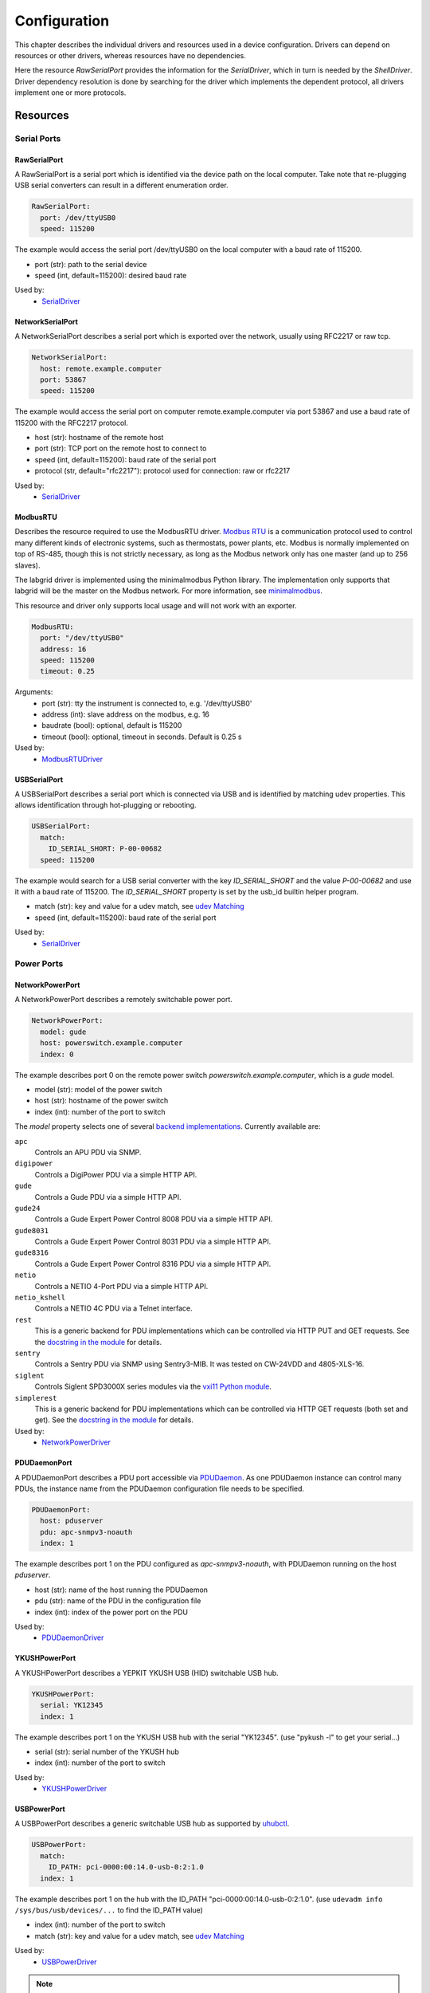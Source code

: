 Configuration
=============
This chapter describes the individual drivers and resources used in a device
configuration.
Drivers can depend on resources or other drivers, whereas resources
have no dependencies.

.. image:: res/config_graph.svg
   :width: 50%

Here the resource `RawSerialPort` provides the information for the
`SerialDriver`, which in turn is needed by the `ShellDriver`.
Driver dependency resolution is done by searching for the driver which
implements the dependent protocol, all drivers implement one or more protocols.

Resources
---------

Serial Ports
~~~~~~~~~~~~

RawSerialPort
+++++++++++++
A RawSerialPort is a serial port which is identified via the device path on the
local computer.
Take note that re-plugging USB serial converters can result in a different
enumeration order.

.. code-block:: yaml

   RawSerialPort:
     port: /dev/ttyUSB0
     speed: 115200

The example would access the serial port /dev/ttyUSB0 on the local computer with
a baud rate of 115200.

- port (str): path to the serial device
- speed (int, default=115200): desired baud rate

Used by:
  - `SerialDriver`_

NetworkSerialPort
+++++++++++++++++
A NetworkSerialPort describes a serial port which is exported over the network,
usually using RFC2217 or raw tcp.

.. code-block:: yaml

   NetworkSerialPort:
     host: remote.example.computer
     port: 53867
     speed: 115200

The example would access the serial port on computer remote.example.computer via
port 53867 and use a baud rate of 115200 with the RFC2217 protocol.

- host (str): hostname of the remote host
- port (str): TCP port on the remote host to connect to
- speed (int, default=115200): baud rate of the serial port
- protocol (str, default="rfc2217"): protocol used for connection: raw or rfc2217

Used by:
  - `SerialDriver`_

ModbusRTU
+++++++++
Describes the resource required to use the ModbusRTU driver.
`Modbus RTU <https://en.wikipedia.org/wiki/Modbus>`_ is a communication
protocol used to control many different kinds of electronic systems, such as
thermostats, power plants, etc.
Modbus is normally implemented on top of RS-485, though this is not strictly
necessary, as long as the Modbus network only has one master (and up to 256
slaves).

The labgrid driver is implemented using the minimalmodbus Python library.
The implementation only supports that labgrid will be the master on the Modbus
network.
For more information, see `minimalmodbus
<https://minimalmodbus.readthedocs.io/en/stable/>`_.

This resource and driver only supports local usage and will not work with an
exporter.

.. code-block:: yaml

    ModbusRTU:
      port: "/dev/ttyUSB0"
      address: 16
      speed: 115200
      timeout: 0.25

Arguments:
  - port (str): tty the instrument is connected to, e.g. '/dev/ttyUSB0'
  - address (int): slave address on the modbus, e.g. 16
  - baudrate (bool): optional, default is 115200
  - timeout (bool): optional, timeout in seconds. Default is 0.25 s

Used by:
  - `ModbusRTUDriver`_

USBSerialPort
+++++++++++++
A USBSerialPort describes a serial port which is connected via USB and is
identified by matching udev properties.
This allows identification through hot-plugging or rebooting.

.. code-block:: yaml

   USBSerialPort:
     match:
       ID_SERIAL_SHORT: P-00-00682
     speed: 115200

The example would search for a USB serial converter with the key
`ID_SERIAL_SHORT` and the value `P-00-00682` and use it with a baud rate
of 115200.
The `ID_SERIAL_SHORT` property is set by the usb_id builtin helper program.

- match (str): key and value for a udev match, see `udev Matching`_
- speed (int, default=115200): baud rate of the serial port

Used by:
  - `SerialDriver`_

Power Ports
~~~~~~~~~~~

NetworkPowerPort
++++++++++++++++
A NetworkPowerPort describes a remotely switchable power port.

.. code-block:: yaml

   NetworkPowerPort:
     model: gude
     host: powerswitch.example.computer
     index: 0

The example describes port 0 on the remote power switch
`powerswitch.example.computer`, which is a `gude` model.

- model (str): model of the power switch
- host (str): hostname of the power switch
- index (int): number of the port to switch

The `model` property selects one of several `backend implementations
<https://github.com/labgrid-project/labgrid/tree/master/labgrid/driver/power>`_.
Currently available are:

``apc``
  Controls an APU PDU via SNMP.

``digipower``
  Controls a DigiPower PDU via a simple HTTP API.

``gude``
  Controls a Gude PDU via a simple HTTP API.

``gude24``
  Controls a Gude Expert Power Control 8008 PDU via a simple HTTP API.

``gude8031``
  Controls a Gude Expert Power Control 8031 PDU via a simple HTTP API.

``gude8316``
  Controls a Gude Expert Power Control 8316 PDU via a simple HTTP API.

``netio``
  Controls a NETIO 4-Port PDU via a simple HTTP API.

``netio_kshell``
  Controls a NETIO 4C PDU via a Telnet interface.

``rest``
  This is a generic backend for PDU implementations which can be controlled via
  HTTP PUT and GET requests.
  See the `docstring in the module
  <https://github.com/labgrid-project/labgrid/blob/master/labgrid/driver/power/rest.py>`__
  for details.

``sentry``
  Controls a Sentry PDU via SNMP using Sentry3-MIB.
  It was tested on CW-24VDD and 4805-XLS-16.

``siglent``
  Controls Siglent SPD3000X series modules via the `vxi11 Python module
  <https://pypi.org/project/python-vxi11/>`_.

``simplerest``
  This is a generic backend for PDU implementations which can be controlled via
  HTTP GET requests (both set and get).
  See the `docstring in the module
  <https://github.com/labgrid-project/labgrid/blob/master/labgrid/driver/power/simplerest.py>`__
  for details.

Used by:
  - `NetworkPowerDriver`_

PDUDaemonPort
+++++++++++++
A PDUDaemonPort describes a PDU port accessible via `PDUDaemon
<https://github.com/pdudaemon/pdudaemon>`_.
As one PDUDaemon instance can control many PDUs, the instance name from the
PDUDaemon configuration file needs to be specified.

.. code-block:: yaml

   PDUDaemonPort:
     host: pduserver
     pdu: apc-snmpv3-noauth
     index: 1

The example describes port 1 on the PDU configured as `apc-snmpv3-noauth`, with
PDUDaemon running on the host `pduserver`.

- host (str): name of the host running the PDUDaemon
- pdu (str): name of the PDU in the configuration file
- index (int): index of the power port on the PDU

Used by:
  - `PDUDaemonDriver`_

YKUSHPowerPort
++++++++++++++
A YKUSHPowerPort describes a YEPKIT YKUSH USB (HID) switchable USB hub.

.. code-block:: yaml

   YKUSHPowerPort:
     serial: YK12345
     index: 1

The example describes port 1 on the YKUSH USB hub with the
serial "YK12345".
(use "pykush -l" to get your serial...)

- serial (str): serial number of the YKUSH hub
- index (int): number of the port to switch

Used by:
  - `YKUSHPowerDriver`_

USBPowerPort
++++++++++++
A USBPowerPort describes a generic switchable USB hub as supported by
`uhubctl <https://github.com/mvp/uhubctl>`_.

.. code-block:: yaml

   USBPowerPort:
     match:
       ID_PATH: pci-0000:00:14.0-usb-0:2:1.0
     index: 1

The example describes port 1 on the hub with the ID_PATH
"pci-0000:00:14.0-usb-0:2:1.0".
(use ``udevadm info /sys/bus/usb/devices/...`` to find the ID_PATH value)

- index (int): number of the port to switch
- match (str): key and value for a udev match, see `udev Matching`_

Used by:
  - `USBPowerDriver`_

.. note::
   Labgrid requires that the interface is contained in the ID_PATH.
   This usually means that the ID_PATH should end with ``:1.0``.
   Only this first interface is registered with the ``hub`` driver labgrid is
   looking for, paths without the interface will fail to match since they use
   the ``usb`` driver.

SiSPMPowerPort
++++++++++++++
A SiSPMPowerPort describes a GEMBIRD SiS-PM as supported by
`sispmctl <https://sourceforge.net/projects/sispmctl/>`_.

.. code-block:: yaml

   SiSPMPowerPort:
     match:
       ID_PATH: platform-1c1a400.usb-usb-0:2
     index: 1

The example describes port 1 on the hub with the ID_PATH
"platform-1c1a400.usb-usb-0:2".

- index (int): number of the port to switch
- match (str): key and value for a udev match, see `udev Matching`_

Used by:
  - `SiSPMPowerDriver`_

TasmotaPowerPort
++++++++++++++++
A :any:`TasmotaPowerPort` resource describes a switchable Tasmota power outlet
accessed over MQTT.

.. code-block:: yaml

   TasmotaPowerPort:
     host: this.is.an.example.host.com
     status_topic: stat/tasmota_575A2B/POWER
     power_topic: cmnd/tasmota_575A2B/POWER
     avail_topic: tele/tasmota_575A2B/LWT

The example uses a mosquitto server at "this.is.an.example.host.com" and has the
topics setup for a tasmota power port that has the ID 575A2B.

- host (str): hostname of the MQTT server
- status_topic (str): topic that signals the current status as "ON" or "OFF"
- power_topic (str): topic that allows switching the status between "ON" and
  "OFF"
- avail_topic (str): topic that signals the availability of the Tasmota power
  outlet

Used by:
  - `TasmotaPowerDriver`_

Digital Outputs
~~~~~~~~~~~~~~~

ModbusTCPCoil
+++++++++++++
A ModbusTCPCoil describes a coil accessible via ModbusTCP.

.. code-block:: yaml

   ModbusTCPCoil:
     host: "192.168.23.42"
     coil: 1

The example describes the coil with the address 1 on the ModbusTCP device
`192.168.23.42`.

- host (str): hostname of the Modbus TCP server e.g. "192.168.23.42:502"
- coil (int): index of the coil e.g. 3
- invert (bool, default=False): whether the logic level is inverted (active-low)

Used by:
  - `ModbusCoilDriver`_

DeditecRelais8
++++++++++++++
A DeditecRelais8 describes a Deditec USB GPO module with 8 relays.

.. code-block:: yaml

   DeditecRelais8:
     index: 1
     invert: false

- index (int): number of the relay to use
- invert (bool, default=False): whether the logic level is inverted (active-low)
- match (str): key and value for a udev match, see `udev Matching`_

Used by:
  - `DeditecRelaisDriver`_

OneWirePIO
++++++++++
A OneWirePIO describes a onewire programmable I/O pin.

.. code-block:: yaml

   OneWirePIO:
     host: example.computer
     path: /29.7D6913000000/PIO.0
     invert: false

The example describes a `PIO.0` at device address `29.7D6913000000` via the onewire
server on `example.computer`.

- host (str): hostname of the remote system running the onewire server
- path (str): path on the server to the programmable I/O pin
- invert (bool, default=False): whether the logic level is inverted (active-low)

Used by:
  - `OneWirePIODriver`_

LXAIOBusPIO
+++++++++++
An :any:`LXAIOBusPIO` resource describes a single PIO pin on an LXAIOBusNode.

.. code-block:: yaml

   LXAIOBusPIO:
     host: localhost:8080
     node: IOMux-00000003
     pin: OUT0
     invert: False

The example uses an lxa-iobus-server running on localhost:8080, with node
IOMux-00000003 and pin OUT0.

- host (str): hostname with port of the lxa-io-bus server
- node (str): name of the node to use
- pin (str): name of the pin to use
- invert (bool, default=False): whether to invert the pin

Used by:
  - `LXAIOBusPIODriver`_

NetworkLXAIOBusPIO
++++++++++++++++++
A NetworkLXAIOBusPIO describes an `LXAIOBusPIO`_ exported over the network.

HIDRelay
++++++++
An :any:`HIDRelay` resource describes a single output of a HID protocol based
USB relays.
It currently supports the widely used "dcttech USBRelay".

.. code-block:: yaml

   HIDRelay:
     index: 2
     invert: False

- index (int, default=1): number of the relay to use
- invert (bool, default=False): whether to invert the relay
- match (str): key and value for a udev match, see `udev Matching`_

Used by:
  - `HIDRelayDriver`_

NetworkHIDRelay
+++++++++++++++
A NetworkHIDRelay describes an `HIDRelay`_ exported over the network.

NetworkService
~~~~~~~~~~~~~~
A NetworkService describes a remote SSH connection.

.. code-block:: yaml

   NetworkService:
     address: example.computer
     username: root

The example describes a remote SSH connection to the computer `example.computer`
with the username `root`.
Set the optional password password property to make SSH login with a password
instead of the key file.

When used with ``labgrid-exporter``, the address can contain a device scope
suffix (such as ``%eth1``), which is especially useful with overlapping address
ranges or link-local IPv6 addresses.
In that case, the SSH connection will be proxied via the exporter, using
``socat`` and the ``labgrid-bound-connect`` sudo helper.
These and the sudo configuration needs to be prepared by the administrator.

- address (str): hostname of the remote system
- username (str): username used by SSH
- password (str, default=""): password used by SSH
- port (int, default=22): port used by SSH

Used by:
  - `SSHDriver`_

USBMassStorage
~~~~~~~~~~~~~~
A USBMassStorage resource describes a USB memory stick or similar device.

.. code-block:: yaml

   USBMassStorage:
     match:
       ID_PATH: pci-0000:06:00.0-usb-0:1.3.2:1.0-scsi-0:0:0:3

- match (str): key and value for a udev match, see `udev Matching`_

Used by:
  - `USBStorageDriver`_

NetworkUSBMassStorage
~~~~~~~~~~~~~~~~~~~~~
A NetworkUSBMassStorage resource describes a USB memory stick or similar
device available on a remote computer.

Used by:
  - `USBStorageDriver`_

The NetworkUSBMassStorage can be used in test cases by calling the
`write_image()`, and `get_size()` functions.

SigrokDevice
~~~~~~~~~~~~
A SigrokDevice resource describes a sigrok device. To select a specific device
from all connected supported devices use the `SigrokUSBDevice`_.

.. code-block:: yaml

   SigrokDevice:
     driver: fx2lafw
     channels: "D0=CLK,D1=DATA"

- driver (str): name of the sigrok driver to use
- channels (str): optional, channel mapping as described in the sigrok-cli man page

Used by:
  - `SigrokDriver`_

IMXUSBLoader
~~~~~~~~~~~~
An IMXUSBLoader resource describes a USB device in the imx loader state.

.. code-block:: yaml

   IMXUSBLoader:
     match:
       ID_PATH: pci-0000:06:00.0-usb-0:1.3.2:1.0

- match (str): key and value for a udev match, see `udev Matching`_

Used by:
  - `IMXUSBDriver`_
  - `UUUDriver`_

MXSUSBLoader
~~~~~~~~~~~~
An MXSUSBLoader resource describes a USB device in the mxs loader state.

.. code-block:: yaml

   MXSUSBLoader:
     match:
       ID_PATH: pci-0000:06:00.0-usb-0:1.3.2:1.0

- match (str): key and value for a udev match, see `udev Matching`_

Used by:
  - `MXSUSBDriver`_
  - `UUUDriver`_

RKUSBLoader
~~~~~~~~~~~~
An RKUSBLoader resource describes a USB device in the rockchip loader state.

.. code-block:: yaml

   RKUSBLoader:
     match:
       sys_name: '1-3'

- match (str): key and value for a udev match, see `udev Matching`_

Used by:
  - `RKUSBDriver`_

NetworkMXSUSBLoader
~~~~~~~~~~~~~~~~~~~
A NetworkMXSUSBLoader describes an `MXSUSBLoader`_ available on a remote computer.

NetworkIMXUSBLoader
~~~~~~~~~~~~~~~~~~~
A NetworkIMXUSBLoader describes an `IMXUSBLoader`_ available on a remote computer.

NetworkRKUSBLoader
~~~~~~~~~~~~~~~~~~~
A NetworkRKUSBLoader describes an `RKUSBLoader`_ available on a remote computer.

AndroidFastboot
~~~~~~~~~~~~~~~
An AndroidFastboot resource describes a USB device in the fastboot state.

.. code-block:: yaml

   AndroidFastboot:
     match:
       ID_PATH: pci-0000:06:00.0-usb-0:1.3.2:1.0

- match (str): key and value for a udev match, see `udev Matching`_

Used by:
  - `AndroidFastbootDriver`_

USBNetworkInterface
~~~~~~~~~~~~~~~~~~~~
A USBNetworkInterface resource describes a USB network adapter (such as
Ethernet or WiFi)

.. code-block:: yaml

   USBNetworkInterface:
     match:
       ID_PATH: pci-0000:06:00.0-usb-0:1.3.2:1.0

- match (str): key and value for a udev match, see `udev Matching`_

RemoteNetworkInterface
~~~~~~~~~~~~~~~~~~~~~~
A :any:`RemoteNetworkInterface` resource describes a :any:`USBNetworkInterface`
resource available on a remote computer.

AlteraUSBBlaster
~~~~~~~~~~~~~~~~
An AlteraUSBBlaster resource describes an Altera USB blaster.

.. code-block:: yaml

   AlteraUSBBlaster:
     match:
       ID_PATH: pci-0000:06:00.0-usb-0:1.3.2:1.0

- match (dict): key and value for a udev match, see `udev Matching`_

Used by:
  - `OpenOCDDriver`_
  - `QuartusHPSDriver`_

USBDebugger
~~~~~~~~~~~
An USBDebugger resource describes a JTAG USB adapter (for example an FTDI
FT2232H).

.. code-block:: yaml

   USBDebugger:
     match:
       ID_PATH: pci-0000:00:10.0-usb-0:1.4

- match (dict): key and value for a udev match, see `udev Matching`_

Used by:
  - `OpenOCDDriver`_

SNMPEthernetPort
~~~~~~~~~~~~~~~~
A SNMPEthernetPort resource describes a port on an Ethernet switch, which is
accessible via SNMP.

.. code-block:: yaml

   SNMPEthernetPort:
     switch: "switch-012"
     interface: "17"

- switch (str): host name of the Ethernet switch
- interface (str): interface name

SigrokUSBDevice
~~~~~~~~~~~~~~~
A SigrokUSBDevice resource describes a sigrok USB device.

.. code-block:: yaml

   SigrokUSBDevice:
     driver: fx2lafw
     channels: "D0=CLK,D1=DATA"
     match:
       ID_PATH: pci-0000:06:00.0-usb-0:1.3.2:1.0

- driver (str): name of the sigrok driver to use
- channels (str): optional, channel mapping as described in the sigrok-cli man page
- match (str): key and value for a udev match, see `udev Matching`_

Used by:
  - `SigrokDriver`_

NetworkSigrokUSBDevice
~~~~~~~~~~~~~~~~~~~~~~
A NetworkSigrokUSBDevice resource describes a sigrok USB device connected to a
host which is exported over the network. The SigrokDriver will access it via SSH.

SigrokUSBSerialDevice
~~~~~~~~~~~~~~~~~~~~~
A SigrokUSBSerialDevice resource describes a sigrok device which communicates
of a USB serial port instead of being a USB device itself (see
`SigrokUSBDevice` for that case).

.. code-block:: yaml

   SigrokUSBSerialDevice:
     driver: manson-hcs-3xxx
     match:
       '@ID_SERIAL_SHORT': P-00-02389

- driver (str): name of the sigrok driver to use
- channels (str): optional, channel mapping as described in the sigrok-cli man page

Used by:
  - `SigrokPowerDriver`_

USBSDMuxDevice
~~~~~~~~~~~~~~
A :any:`USBSDMuxDevice` resource describes a Pengutronix
`USB-SD-Mux <https://www.pengutronix.de/de/2017-10-23-usb-sd-mux-automated-sd-card-juggler.html>`_
device.

.. code-block:: yaml

   USBSDMuxDevice:
     match:
       '@ID_PATH': pci-0000:00:14.0-usb-0:1.2

- match (str): key and value for a udev match, see `udev Matching`_

Used by:
  - `USBSDMUXDriver`_

NetworkUSBSDMuxDevice
~~~~~~~~~~~~~~~~~~~~~

A :any:`NetworkUSBSDMuxDevice` resource describes a `USBSDMuxDevice`_ available
on a remote computer.

LXAUSBMux
~~~~~~~~~
A :any:`LXAUSBMux` resource describes a Linux Automation GmbH USB-Mux device.

.. code-block:: yaml

   LXAUSBMux:
     match:
       '@ID_PATH': pci-0000:00:14.0-usb-0:1.2

- match (str): key and value for a udev match, see `udev Matching`_

Used by:
  - `LXAUSBMuxDriver`_

NetworkLXAUSBMux
~~~~~~~~~~~~~~~~

A :any:`NetworkLXAUSBMux` resource describes a `LXAUSBMux`_ available on a
remote computer.

USBSDWireDevice
~~~~~~~~~~~~~~~
A :any:`USBSDWireDevice` resource describes a Tizen
`SD Wire device <https://wiki.tizen.org/SDWire>`_
device.

.. code-block:: yaml

   USBSDWireDevice:
     match:
       '@ID_PATH': pci-0000:00:14.0-usb-0:1.2

- match (str): key and value for a udev match, see `udev Matching`_

Used by:
  - `USBSDWireDriver`_

NetworkUSBSDWireDevice
~~~~~~~~~~~~~~~~~~~~~~

A :any:`NetworkUSBSDWireDevice` resource describes a `USBSDWireDevice`_ available
on a remote computer.

USBVideo
~~~~~~~~

A :any:`USBVideo` resource describes a USB video camera which is supported by a
Video4Linux2 kernel driver.

.. code-block:: yaml

   USBVideo:
     match:
       '@ID_PATH': pci-0000:00:14.0-usb-0:1.2

- match (str): key and value for a udev match, see `udev Matching`_

Used by:
  - `USBVideoDriver`_

SysfsGPIO
~~~~~~~~~

A :any:`SysfsGPIO` resource describes a GPIO line.

.. code-block:: yaml

   SysfsGPIO:
     index: 12

Used by:
  - `GpioDigitalOutputDriver`_

NetworkUSBVideo
~~~~~~~~~~~~~~~

A :any:`NetworkUSBVideo` resource describes a :any:`USBVideo` resource available
on a remote computer.

USBAudioInput
~~~~~~~~~~~~~

A :any:`USBAudioInput` resource describes a USB audio input which is supported
by an ALSA kernel driver.

.. code-block:: yaml

   USBAudioInput:
     match:
       '@sys_name': '1-4'

- index (int, default=0): ALSA PCM device number (as in `hw:CARD=<card>,DEV=<index>`)
- match (str): key and value for a udev match, see `udev Matching`_

Used by:
  - `USBAudioInputDriver`_

NetworkUSBAudioInput
~~~~~~~~~~~~~~~~~~~~

A :any:`NetworkUSBAudioInput` resource describes a :any:`USBAudioInput` resource
available on a remote computer.

USBTMC
~~~~~~

A :any:`USBTMC` resource describes an oscilloscope connected via the USB TMC
protocol.
The low-level communication is handled by the ``usbtmc`` kernel driver.


.. code-block:: yaml

   USBTMC:
     match:
       '@ID_PATH': pci-0000:00:14.0-usb-0:1.2

- match (str): key and value for a udev match, see `udev Matching`_

A udev rules file may be needed to allow access for non-root users:

.. code-block:: none

   DRIVERS=="usbtmc", MODE="0660", GROUP="plugdev"

Used by:
  - `USBTMCDriver`_

NetworkUSBTMC
~~~~~~~~~~~~~

A :any:`NetworkUSBTMC` resource describes a :any:`USBTMC` resource available
on a remote computer.

Flashrom
~~~~~~~~
A Flashrom resource is used to configure the parameters to a local installed flashrom instance.
It is assumed that flashrom is installed on the host and the executable is configured in:

.. code-block:: yaml

  tools:
    flashrom: '/usr/sbin/flashrom'

- programmer (str): programmer device as described in `-p, --programmer` in `man 8 flashrom`

The resource must configure which programmer to use and the parameters to the programmer.
The programmer parameter is passed directly to the flashrom bin hence man(8) flashrom
can be used for reference.
Below an example where the local spidev is used.

.. code-block:: yaml

  Flashrom:
    programmer: 'linux_spi:dev=/dev/spidev0.1,spispeed=30000'

Used by:
  - `FlashromDriver`_

NetworkFlashRom
~~~~~~~~~~~~~~~
A NetworkFlashrom describes a `Flashrom`_ available on a remote computer.

USBFlashableDevice
~~~~~~~~~~~~~~~~~~
Represents an "opaque" USB device used by custom flashing programs. There is
usually not anything useful that can be done with the interface other than
running a flashing program with `FlashScriptDriver`_.

.. note::
   This resource is only intended to be used as a last resort when it is
   impossible or impractical to use a different resource

.. code-block:: yaml

   USBFlashableDevice:
     match:
       SUBSYSTEM: usb
       ID_SERIAL: '1234'

- match (str): key and value pairs for a udev match, see `udev Matching`_

Used by:
  - `FlashScriptDriver`_

NetworkUSBFlashableDevice
~~~~~~~~~~~~~~~~~~~~~~~~~
A :any:`NetworkUSBFlashableDevice` resource describes a :any:`USBFlashableDevice`
resource available on a remote computer

Used by:
  - `FlashScriptDriver`_

XenaManager
~~~~~~~~~~~
A XenaManager resource describes a Xena Manager instance which is the instance the
`XenaDriver`_ must connect to in order to configure a Xena chassis.

.. code-block:: yaml

   XenaManager:
     hostname: "example.computer"

- hostname (str): hostname or IP of the management address of the Xena tester

Used by:
  - `XenaDriver`_

PyVISADevice
~~~~~~~~~~~~
A PyVISADevice resource describes a test stimuli device controlled by PyVISA.
Such device could be a signal generator.

.. code-block:: yaml

   PyVISADevice:
     type: "TCPIP"
     url: "192.168.110.11"

- type (str): device resource type following the pyVISA resource syntax, e.g. ASRL, TCPIP...
- url (str): device identifier on selected resource, e.g. <ip> for TCPIP resource

Used by:
  - `PyVISADriver`_

HTTPVideoStream
~~~~~~~~~~~~~~~

A :any:`HTTPVideoStream` resource describes a IP video stream over HTTP or HTTPS.

.. code-block:: yaml

   HTTPVideoStream:
     url: http://192.168.110.11/0.ts

- url (str): URI of the IP video stream

Used by:
  - `HTTPVideoDriver`_

Providers
~~~~~~~~~
Providers describe directories that are accessible by the target over a
specific protocol.
This is useful for software installation in the bootloader (via TFTP) or
downloading update artifacts under Linux (via HTTP).

They are used with the ManagedFile helper, which ensures that the file is
available on the server and then creates a symlink from the internal directory
to the uploaded file.
The path for the target is generated by replacing the internal prefix with the
external prefix.

For now, the TFTP/NFS/HTTP server needs to be configured before using it from
labgrid.

.. _TFTPProvider:
.. _NFSProvider:
.. _HTTPProvider:

TFTPProvider / NFSProvider / HTTPProvider
+++++++++++++++++++++++++++++++++++++++++

.. code-block:: yaml

   TFTPProvider:
     internal: "/srv/tftp/board-23/"
     external: "board-23/"

   HTTPProvider:
     internal: "/srv/www/board-23/"
     external: "http://192.168.1.1/board-23/"

- internal (str): path prefix to the local directory accessible by the target
- external (str): corresponding path prefix for use by the target

Used by:
  - `TFTPProviderDriver`_
  - `NFSProviderDriver`_
  - `HTTPProviderDriver`_

.. _RemoteTFTPProvider:
.. _RemoteNFSProvider:
.. _RemoteHTTPProvider:

RemoteTFTPProvider / RemoteNFSProvider / RemoteHTTPProvider
+++++++++++++++++++++++++++++++++++++++++++++++++++++++++++
These describe a `TFTPProvider`_, `NFSProvider`_ or `HTTPProvider`_ resource
available on a remote computer

Used by:
  - `TFTPProviderDriver`_
  - `NFSProviderDriver`_
  - `HTTPProviderDriver`_

RemotePlace
~~~~~~~~~~~
A RemotePlace describes a set of resources attached to a labgrid remote place.

.. code-block:: yaml

   RemotePlace:
     name: example-place

The example describes the remote place `example-place`. It will connect to the
labgrid remote coordinator, wait until the resources become available and expose
them to the internal environment.

- name (str): name or pattern of the remote place

Used by:
  - potentially all drivers

DockerDaemon
~~~~~~~~~~~~
A DockerDaemon describes where to contact a docker daemon process.
DockerDaemon also participates in managing `NetworkService` instances
created through interaction with that daemon.

.. code-block:: yaml

   DockerDaemon:
     docker_daemon_url: unix://var/run/docker.sock

The example describes a docker daemon accessible via the
'/var/run/docker.sock' unix socket. When used by a `DockerDriver`, the
`DockerDriver` will first create a docker container which the
DockerDaemon resource will subsequently use to create one/more
`NetworkService` instances - as specified by `DockerDriver` configuration.
Each `NetworkService` instance corresponds to a network service running inside
the container.

Moreover, DockerDaemon will remove any hanging containers if
DockerDaemon is used several times in a row - as is the case when
executing test suites. Normally `DockerDriver` - when deactivated -
cleans up the created docker container; programming errors, keyboard
interrupts or unix kill signals may lead to hanging containers, however;
therefore auto-cleanup is important.

- docker_daemon_url (str): The url of the daemon to use for this target.

Used by:
  - `DockerDriver`_

udev Matching
~~~~~~~~~~~~~
udev matching allows labgrid to identify resources via their udev properties.
Any udev property key and value can be used, path matching USB devices is
allowed as well.
This allows exporting a specific USB hub port or the correct identification of
a USB serial converter across computers.

The initial matching and monitoring for udev events is handled by the
:any:`UdevManager` class.
This manager is automatically created when a resource derived from
:any:`USBResource` (such as :any:`USBSerialPort`, :any:`IMXUSBLoader` or
:any:`AndroidFastboot`) is instantiated.

To identify the kernel device which corresponds to a configured `USBResource`,
each existing (and subsequently added) kernel device is matched against the
configured resources.
This is based on a list of `match entries` which must all be tested
successfully against the potential kernel device.
Match entries starting with an ``@`` are checked against the device's parents
instead of itself; here one matching parent causes the check to be successful.

A given `USBResource` class has builtin match entries that are checked first,
for example that the ``SUBSYSTEM`` is ``tty`` as in the case of the
:any:`USBSerialPort`.
Only if these succeed, match entries provided by the user for the resource
instance are considered.

In addition to the properties reported by ``udevadm monitor --udev
--property``, elements of the ``ATTR(S){}`` dictionary (as shown by ``udevadm
info <device> -a``) are useable as match keys.
Finally ``sys_name`` allows matching against the name of the directory in
sysfs.
All match entries must succeed for the device to be accepted.

The following examples show how to use the udev matches for some common
use-cases.

Matching a USB Serial Converter on a Hub Port
+++++++++++++++++++++++++++++++++++++++++++++

This will match any USB serial converter connected below the hub port 1.2.5.5
on bus 1.
The `sys_name` value corresponds to the hierarchy of buses and ports as shown
with ``lsusb -t`` and is also usually displayed in the kernel log messages when
new devices are detected.

.. code-block:: yaml

  USBSerialPort:
    match:
      '@sys_name': '1-1.2.5.5'

Note the ``@`` in the ``@sys_name`` match, which applies this match to the
device's parents instead of directly to itself.
This is necessary for the `USBSerialPort` because we actually want to find the
``ttyUSB?`` device below the USB serial converter device.

Matching an Android Fastboot Device
+++++++++++++++++++++++++++++++++++

In this case, we want to match the USB device on that port directly, so we
don't use a parent match.

.. code-block:: yaml

  AndroidFastboot:
    match:
      sys_name: '1-1.2.3'

Matching a Specific UART in a Dual-Port Adapter
+++++++++++++++++++++++++++++++++++++++++++++++

On this board, the serial console is connected to the second port of an
on-board dual-port USB-UART.
The board itself is connected to the bus 3 and port path 10.2.2.2.
The correct value can be shown by running ``udevadm info /dev/ttyUSB9`` in our
case:

.. code-block:: bash
  :emphasize-lines: 21

  $ udevadm info /dev/ttyUSB9
  P: /devices/pci0000:00/0000:00:14.0/usb3/3-10/3-10.2/3-10.2.2/3-10.2.2.2/3-10.2.2.2:1.1/ttyUSB9/tty/ttyUSB9
  N: ttyUSB9
  S: serial/by-id/usb-FTDI_Dual_RS232-HS-if01-port0
  S: serial/by-path/pci-0000:00:14.0-usb-0:10.2.2.2:1.1-port0
  E: DEVLINKS=/dev/serial/by-id/usb-FTDI_Dual_RS232-HS-if01-port0 /dev/serial/by-path/pci-0000:00:14.0-usb-0:10.2.2.2:1.1-port0
  E: DEVNAME=/dev/ttyUSB9
  E: DEVPATH=/devices/pci0000:00/0000:00:14.0/usb3/3-10/3-10.2/3-10.2.2/3-10.2.2.2/3-10.2.2.2:1.1/ttyUSB9/tty/ttyUSB9
  E: ID_BUS=usb
  E: ID_MODEL=Dual_RS232-HS
  E: ID_MODEL_ENC=Dual\x20RS232-HS
  E: ID_MODEL_FROM_DATABASE=FT2232C Dual USB-UART/FIFO IC
  E: ID_MODEL_ID=6010
  E: ID_PATH=pci-0000:00:14.0-usb-0:10.2.2.2:1.1
  E: ID_PATH_TAG=pci-0000_00_14_0-usb-0_10_2_2_2_1_1
  E: ID_REVISION=0700
  E: ID_SERIAL=FTDI_Dual_RS232-HS
  E: ID_TYPE=generic
  E: ID_USB_DRIVER=ftdi_sio
  E: ID_USB_INTERFACES=:ffffff:
  E: ID_USB_INTERFACE_NUM=01
  E: ID_VENDOR=FTDI
  E: ID_VENDOR_ENC=FTDI
  E: ID_VENDOR_FROM_DATABASE=Future Technology Devices International, Ltd
  E: ID_VENDOR_ID=0403
  E: MAJOR=188
  E: MINOR=9
  E: SUBSYSTEM=tty
  E: TAGS=:systemd:
  E: USEC_INITIALIZED=9129609697

We use the ``ID_USB_INTERFACE_NUM`` to distinguish between the two ports:

.. code-block:: yaml

  USBSerialPort:
    match:
      '@sys_name': '3-10.2.2.2'
      ID_USB_INTERFACE_NUM: '01'

Matching a USB UART by Serial Number
++++++++++++++++++++++++++++++++++++

Most of the USB serial converters in our lab have been programmed with unique
serial numbers.
This makes it easy to always match the same one even if the USB topology
changes or a board has been moved between host systems.

.. code-block:: yaml

  USBSerialPort:
    match:
      ID_SERIAL_SHORT: P-00-03564

To check if your device has a serial number, you can use ``udevadm info``:

.. code-block:: bash

  $ udevadm info /dev/ttyUSB5 | grep SERIAL_SHORT
  E: ID_SERIAL_SHORT=P-00-03564

In the background, the additional properties are provided by the builtin ``usb_id``
udev helper::

  $ udevadm test-builtin usb_id /sys/class/tty/ttyUSB0
  Load module index
  Parsed configuration file /lib/systemd/network/99-default.link
  Parsed configuration file /lib/systemd/network/73-usb-net-by-mac.link
  Created link configuration context.
  ID_VENDOR=Silicon_Labs
  ID_VENDOR_ENC=Silicon\x20Labs
  ID_VENDOR_ID=10c4
  ID_MODEL=CP2102_USB_to_UART_Bridge_Controller
  ID_MODEL_ENC=CP2102\x20USB\x20to\x20UART\x20Bridge\x20Controller
  ID_MODEL_ID=ea60
  ID_REVISION=0100
  ID_SERIAL=Silicon_Labs_CP2102_USB_to_UART_Bridge_Controller_P-00-03564
  ID_SERIAL_SHORT=P-00-03564
  ID_TYPE=generic
  ID_BUS=usb
  ID_USB_INTERFACES=:ff0000:
  ID_USB_INTERFACE_NUM=00
  ID_USB_DRIVER=cp210x
  Unload module index
  Unloaded link configuration context.

Drivers
-------

SerialDriver
~~~~~~~~~~~~
A SerialDriver connects to a serial port. It requires one of the serial port
resources.

Binds to:
  port:
    - `NetworkSerialPort`_
    - `RawSerialPort`_
    - `USBSerialPort`_

.. code-block:: yaml

   SerialDriver:
     txdelay: 0.05

Implements:
  - :any:`ConsoleProtocol`

Arguments:
  - txdelay (float, default=0.0): time in seconds to wait before sending each byte
  - timeout (float, default=3.0): time in seconds to wait for a network serial port before
    an error occurs

ModbusRTUDriver
~~~~~~~~~~~~~~~
A ModbusRTUDriver connects to a ModbusRTU resource. This driver only supports
local usage and will not work with an exporter.

.. code-block:: yaml

    ModbusRTUDriver: {}

Binds to:
  port:
    - `ModbusRTU`_

ShellDriver
~~~~~~~~~~~
A ShellDriver binds on top of a `ConsoleProtocol` and is designed to interact
with a login prompt and a Linux shell.

Binds to:
  console:
    - :any:`ConsoleProtocol`

Implements:
  - :any:`CommandProtocol`

.. code-block:: yaml

   ShellDriver:
     prompt: 'root@\w+:[^ ]+ '
     login_prompt: ' login: '
     username: root

Arguments:
  - prompt (regex): shell prompt to match after logging in
  - login_prompt (regex): match for the login prompt
  - username (str): username to use during login
  - password (str): optional, password to use during login
  - keyfile (str): optional, keyfile to upload after login, making the
    `SSHDriver`_ usable
  - login_timeout (int, default=60): timeout for login prompt detection in
    seconds
  - await_login_timeout (int, default=2): time in seconds of silence that needs
    to pass before sending a newline to device.
  - console_ready (regex): optional, pattern used by the kernel to inform
    the user that a console can be activated by pressing enter.
  - post_login_settle_time (int, default=0): seconds of silence after logging in
    before check for a prompt. Useful when the console is interleaved with boot
    output which may interrupt prompt detection.

.. _conf-sshdriver:

SSHDriver
~~~~~~~~~
A SSHDriver requires a `NetworkService` resource and allows the execution of
commands and file upload via network.
It uses SSH's `ServerAliveInterval` option to detect failed connections.

If a shared SSH connection to the target is already open, it will reuse it when
running commands.
In that case, `ServerAliveInterval` should be set outside of labgrid, as it
cannot be enabled for an existing connection.

Binds to:
  networkservice:
    - `NetworkService`_

Implements:
  - :any:`CommandProtocol`
  - :any:`FileTransferProtocol`

.. code-block:: yaml

   SSHDriver:
     keyfile: example.key

Arguments:
  - keyfile (str): optional, filename of private key to login into the remote system
    (has precedence over `NetworkService`'s password)
  - stderr_merge (bool, default=False): set to True to make `run()` return stderr merged with
      stdout, and an empty list as second element.

UBootDriver
~~~~~~~~~~~
A UBootDriver interfaces with a U-Boot bootloader via a `ConsoleProtocol`.

Binds to:
  console:
    - :any:`ConsoleProtocol`

Implements:
  - :any:`CommandProtocol`

.. code-block:: yaml

   UBootDriver:
     prompt: 'Uboot> '

Arguments:
  - prompt (regex, default=""): U-Boot prompt to match
  - autoboot (regex, default="stop autoboot"): autoboot message to match
  - password (str): optional, U-Boot unlock password
  - interrupt (str, default="\\n"): string to interrupt autoboot (use "\\x03" for CTRL-C)
  - init_commands (tuple): optional, tuple of commands to execute after matching the
    prompt
  - password_prompt (str): optional, regex to match the U-Boot password prompt,
    defaults to "enter Password: "
  - boot_expression (str, default="U-Boot 20\\d+"): regex to match the U-Boot start string
  - bootstring (str): optional, regex to match on Linux Kernel boot
  - boot_command (str, default="run bootcmd"): boot command for booting target
  - login_timeout (int, default=30): timeout for login prompt detection in seconds
  - boot_timeout (int, default=30): timeout for initial Linux Kernel version detection

SmallUBootDriver
~~~~~~~~~~~~~~~~
A SmallUBootDriver interfaces with stripped-down U-Boot variants that are
sometimes used in cheap consumer electronics.

SmallUBootDriver is meant as a driver for U-Boot with only little functionality
compared to a standard U-Boot.
Especially is copes with the following limitations:

- The U-Boot does not have a real password-prompt but can be activated by
  entering a "secret" after a message was displayed.
- The command line does not have a built-in echo command.
  Thus this driver uses 'Unknown Command' messages as marker before and after
  the output of a command.
- Since there is no echo we cannot return the exit code of the command.
  Commands will always return 0 unless the command was not found.

This driver needs the following features activated in U-Boot to work:

- The U-Boot must not have a real password prompt. Instead it must be keyword
  activated.
  For example it should be activated by a dialog like the following:

  - U-Boot: "Autobooting in 1s..."
  - labgrid: "secret"
  - U-Boot: <switching to console>

- The U-Boot must be able to parse multiple commands in a single line separated
  by ";".
- The U-Boot must support the "bootm" command to boot from a memory location.

Binds to:
  - :any:`ConsoleProtocol` (see `SerialDriver`_)

Implements:
  - :any:`CommandProtocol`

.. code-block:: yaml

   SmallUBootDriver:
     prompt: 'ap143-2\.0> '
     boot_expression: 'Autobooting in 1 seconds'
     boot_secret: "tpl"

Arguments:
  - boot_secret (str, default="a"): secret used to unlock prompt
  - login_timeout (int, default=60): timeout for password/login prompt detection
  - for other arguments, see `UBootDriver`_

BareboxDriver
~~~~~~~~~~~~~

A BareboxDriver interfaces with a barebox bootloader via a `ConsoleProtocol`.

Binds to:
  console:
    - :any:`ConsoleProtocol`

Implements:
  - :any:`CommandProtocol`

.. code-block:: yaml

   BareboxDriver:
     prompt: 'barebox@[^:]+:[^ ]+ '

Arguments:
  - prompt (regex, default=""): barebox prompt to match
  - autoboot (regex, default="stop autoboot"): autoboot message to match
  - interrupt (str, default="\\n"): string to interrupt autoboot (use "\\x03" for CTRL-C)
  - bootstring (regex, default="Linux version \\d"): regex that indicating that the Linux Kernel is
    booting
  - password (str): optional, password to use for access to the shell
  - login_timeout (int, default=60): timeout for access to the shell

ExternalConsoleDriver
~~~~~~~~~~~~~~~~~~~~~
An ExternalConsoleDriver implements the `ConsoleProtocol` on top of a command
executed on the local computer.

Implements:
  - :any:`ConsoleProtocol`

.. code-block:: yaml

   ExternalConsoleDriver:
     cmd: 'microcom /dev/ttyUSB2'
     txdelay: 0.05

Arguments:
  - cmd (str): command to execute and then bind to.
  - txdelay (float, default=0.0): time in seconds to wait before sending each byte

AndroidFastbootDriver
~~~~~~~~~~~~~~~~~~~~~
An AndroidFastbootDriver allows the upload of images to a device in the USB
fastboot state.

Binds to:
  fastboot:
    - `AndroidFastboot`_

Implements:
  - None (yet)

.. code-block:: yaml

   AndroidFastbootDriver:
     boot_image: mylocal.image
     sparse_size: 100M

Arguments:
  - boot_image (str): optional, image key referring to the image to boot
  - flash_images (dict): optional, partition to image key mapping referring to
    images to flash to the device
  - sparse_size (str): optional, sparse files greater than given size (see
    fastboot manpage -S option for allowed size suffixes). The default is the
    same as the fastboot default, which is computed after querying the target's
    ``max-download-size`` variable.

OpenOCDDriver
~~~~~~~~~~~~~
An OpenOCDDriver controls OpenOCD to bootstrap a target with a bootloader.

Note that OpenOCD supports specifying USB paths since
`a1b308ab <https://sourceforge.net/p/openocd/code/ci/a1b308ab/>`_ which was released with v0.11.
The OpenOCDDriver passes the resource's USB path.
Depending on which OpenOCD version is installed it is either used correctly or
a warning is displayed and the first resource seen is used, which might be the
wrong USB device.
Consider updating your OpenOCD version when using multiple USB Blasters.

Binds to:
  interface:
    - `AlteraUSBBlaster`_
    - `USBDebugger`_

Implements:
  - :any:`BootstrapProtocol`

.. code-block:: yaml

   OpenOCDDriver:
     config: local-settings.cfg
     image: bitstream
     interface_config: ftdi/lambdaconcept_ecpix-5.cfg
     board_config: lambdaconcept_ecpix-5.cfg
     load_commands:
     - "init"
     - "svf -quiet {filename}"
     - "exit"

Arguments:
  - config (str/list): optional, OpenOCD configuration file(s)
  - search (str): optional, include search path for scripts
  - image (str): optional, name of the image to bootstrap onto the device
  - interface_config (str): optional, interface config in the ``openocd/scripts/interface/`` directory
  - board_config (str): optional, board config in the ``openocd/scripts/board/`` directory
  - load_commands (list of str): optional, load commands to use instead of ``init``, ``bootstrap {filename}``, ``shutdown``

QuartusHPSDriver
~~~~~~~~~~~~~~~~
A QuartusHPSDriver controls the "Quartus Prime Programmer and Tools" to flash
a target's QSPI.

Binds to:
  - `AlteraUSBBlaster`_

Implements:
  - None

Arguments:
  - image (str): optional, filename of image to write into QSPI flash

The driver can be used in test cases by calling the `flash` function. An
example strategy is included in labgrid.

ManualPowerDriver
~~~~~~~~~~~~~~~~~
A ManualPowerDriver requires the user to control the target power states. This
is required if a strategy is used with the target, but no automatic power
control is available.

The driver's name will be displayed during interaction.

Implements:
  - :any:`PowerProtocol`

.. code-block:: yaml

   ManualPowerDriver:
     name: 'example-board'

Arguments:
  - None

ExternalPowerDriver
~~~~~~~~~~~~~~~~~~~
An ExternalPowerDriver is used to control a target power state via an external command.

Implements:
  - :any:`PowerProtocol`

.. code-block:: yaml

   ExternalPowerDriver:
     cmd_on: example_command on
     cmd_off: example_command off
     cmd_cycle: example_command cycle

Arguments:
  - cmd_on (str): command to turn power to the board on
  - cmd_off (str): command to turn power to the board off
  - cmd_cycle (str): optional command to switch the board off and on
  - delay (float, default=2.0): delay in seconds between off and on, if cmd_cycle is not set

NetworkPowerDriver
~~~~~~~~~~~~~~~~~~
A NetworkPowerDriver controls a `NetworkPowerPort`, allowing control of the
target power state without user interaction.

Binds to:
  port:
    - `NetworkPowerPort`_

Implements:
  - :any:`PowerProtocol`

.. code-block:: yaml

   NetworkPowerDriver:
     delay: 5.0

Arguments:
  - delay (float, default=2.0): delay in seconds between off and on

PDUDaemonDriver
~~~~~~~~~~~~~~~
A PDUDaemonDriver controls a `PDUDaemonPort`, allowing control of the target
power state without user interaction.

.. note::
  PDUDaemon processes commands in the background, so the actual state change
  may happen several seconds after calls to PDUDaemonDriver return.

Binds to:
  port:
    - `PDUDaemonPort`_

Implements:
  - :any:`PowerProtocol`

.. code-block:: yaml

   PDUDaemonDriver:
     delay: 5.0

Arguments:
  - delay (float, default=5.0): delay in seconds between off and on

YKUSHPowerDriver
~~~~~~~~~~~~~~~~
A YKUSHPowerDriver controls a `YKUSHPowerPort`, allowing control of the
target power state without user interaction.

Binds to:
  port:
    - `YKUSHPowerPort`_

Implements:
  - :any:`PowerProtocol`

.. code-block:: yaml

   YKUSHPowerDriver:
     delay: 5.0

Arguments:
  - delay (float, default=2.0): delay in seconds between off and on

DigitalOutputPowerDriver
~~~~~~~~~~~~~~~~~~~~~~~~
A DigitalOutputPowerDriver can be used to control the power of a
device using a DigitalOutputDriver.

Using this driver you probably want an external relay to switch the
power of your DUT.

Binds to:
  output:
    - :any:`DigitalOutputProtocol`

.. code-block:: yaml

   DigitalOutputPowerDriver:
     delay: 2.0

Arguments:
  - delay (float, default=1.0): delay in seconds between off and on

USBPowerDriver
~~~~~~~~~~~~~~
A USBPowerDriver controls a `USBPowerPort`, allowing control of the target
power state without user interaction.

Binds to:
  - `USBPowerPort`_

Implements:
  - :any:`PowerProtocol`

.. code-block:: yaml

   USBPowerDriver:
     delay: 5.0

Arguments:
  - delay (float, default=2.0): delay in seconds between off and on

SiSPMPowerDriver
~~~~~~~~~~~~~~~~
A SiSPMPowerDriver controls a `SiSPMPowerPort`, allowing control of the target
power state without user interaction.

Binds to:
  - `SiSPMPowerPort`_

Implements:
  - :any:`PowerProtocol`

.. code-block:: yaml

   SiSPMPowerDriver:
     delay: 5.0

Arguments:
  - delay (float, default=2.0): delay in seconds between off and on

TasmotaPowerDriver
~~~~~~~~~~~~~~~~~~
A TasmotaPowerDriver controls a `TasmotaPowerPort`, allowing the outlet to be
switched on and off.

Binds to:
  - `TasmotaPowerPort`_

Implements:
  - :any:`PowerProtocol`

.. code-block:: yaml

   TasmotaPowerDriver:
     delay: 5.0

Arguments:
  - delay (float, default=2.0): delay in seconds between off and on

GpioDigitalOutputDriver
~~~~~~~~~~~~~~~~~~~~~~~
The GpioDigitalOutputDriver writes a digital signal to a GPIO line.

This driver configures GPIO lines via `the sysfs kernel interface <https://www.kernel.org/doc/html/latest/gpio/sysfs.html>`.
While the driver automatically exports the GPIO, it does not configure it in any other way than as an output.

Binds to:
  - `SysfsGPIO`_

Implements:
  - :any:`DigitalOutputProtocol`

.. code-block:: yaml

   GpioDigitalOutputDriver: {}

Arguments:
  - None

SerialPortDigitalOutputDriver
~~~~~~~~~~~~~~~~~~~~~~~~~~~~~
The SerialPortDigitalOutputDriver makes it possible to use a UART
as a 1-Bit general-purpose digital output.

This driver acts on top of a SerialDriver and uses the its pyserial port to
control the flow control lines.

Implements:
  - :any:`DigitalOutputProtocol`

.. code-block:: yaml

   SerialPortDigitalOutputDriver:
     signal: "dtr"
     bindings: { serial : "nameOfSerial" }

Arguments:
  - signal (str): control signal to use: "dtr" or "rts"
  - bindings (dict): A named resource of the type SerialDriver to
    bind against. This is only needed if you have multiple
    SerialDriver in your environment (what is likely to be the case
    if you are using this driver).
  - invert (bool): whether to invert the signal

FileDigitalOutputDriver
~~~~~~~~~~~~~~~~~~~~~~~
The FileDigitalOutputDriver uses a file
to write arbitrary string representations of booleans
to a file and read from it.

The file is checked to exist at configuration time.

If the file's content does not match any of the representations
reading defaults to False.

A prime example for using this driver is Linux's sysfs.

Implements:
  - :any:`DigitalOutputProtocol`

.. code-block:: yaml

   FileDigitalOutputDriver:
     filepath: "/sys/class/leds/myled/brightness"

Arguments:
  - filepath (str): file that is used for reads and writes.
  - false_repr (str, default="0\\n"): representation for False
  - true_repr (str, default="1\\n"): representation for True

DigitalOutputResetDriver
~~~~~~~~~~~~~~~~~~~~~~~~
A DigitalOutputResetDriver uses a DigitalOutput to reset the target.

Binds to:
  output:
    - :any:`DigitalOutputProtocol`

Implements:
  - :any:`ResetProtocol`

.. code-block:: yaml

   DigitalOutputResetDriver:
     delay: 2.0

Arguments:
  - delay (float, default=1.0): delay in seconds between setting the output 0 and 1.

ModbusCoilDriver
~~~~~~~~~~~~~~~~
A ModbusCoilDriver controls a `ModbusTCPCoil` resource.
It can set and get the current state of the resource.

Binds to:
  coil:
    - `ModbusTCPCoil`_

Implements:
  - :any:`DigitalOutputProtocol`

.. code-block:: yaml

   ModbusCoilDriver: {}

Arguments:
  - None

HIDRelayDriver
~~~~~~~~~~~~~~
A HIDRelayDriver controls a `HIDRelay` or `NetworkHIDRelay` resource.
It can set and get the current state of the resource.

Binds to:
  relay:
    - `HIDRelay`_
    - `NetworkHIDRelay`_

Implements:
  - :any:`DigitalOutputProtocol`

.. code-block:: yaml

   HIDRelayDriver: {}

Arguments:
  - None

ManualSwitchDriver
~~~~~~~~~~~~~~~~~~
A ManualSwitchDriver requires the user to control a switch or jumper on the
target. This can be used if a driver binds to a :any:`DigitalOutputProtocol`,
but no automatic control is available.

Implements:
  - :any:`DigitalOutputProtocol`

.. code-block:: yaml

   ManualSwitchDriver:
     description: 'Jumper 5'

Arguments:
  - description (str): optional, description of the switch or jumper on the target

DeditecRelaisDriver
~~~~~~~~~~~~~~~~~~~
A DeditecRelaisDriver controls a Deditec relay resource.
It can set and get the current state of the resource.

Binds to:
  relais:
    - `DeditecRelais8`_

Implements:
  - :any:`DigitalOutputProtocol`

.. code-block:: yaml

   DeditecRelaisDriver: {}

Arguments:
  - None

MXSUSBDriver
~~~~~~~~~~~~
A MXUSBDriver is used to upload an image into a device in the mxs USB loader
state. This is useful to bootstrap a bootloader onto a device.

Binds to:
  loader:
    - `MXSUSBLoader`_
    - `NetworkMXSUSBLoader`_

Implements:
  - :any:`BootstrapProtocol`

.. code-block:: yaml

   targets:
     main:
       drivers:
         MXSUSBDriver:
           image: mybootloaderkey

   images:
     mybootloaderkey: path/to/mybootloader.img

Arguments:
  - image (str): optional, key in :ref:`images <labgrid-device-config-images>` containing the path
    of an image to bootstrap onto the target

IMXUSBDriver
~~~~~~~~~~~~
A IMXUSBDriver is used to upload an image into a device in the imx USB loader
state. This is useful to bootstrap a bootloader onto a device.
This driver uses the imx-usb-loader tool from barebox.

Binds to:
  loader:
    - `IMXUSBLoader`_
    - `NetworkIMXUSBLoader`_

Implements:
  - :any:`BootstrapProtocol`

.. code-block:: yaml

   targets:
     main:
       drivers:
         IMXUSBDriver:
           image: mybootloaderkey

   images:
     mybootloaderkey: path/to/mybootloader.img

Arguments:
  - image (str): optional, key in :ref:`images <labgrid-device-config-images>` containing the path
    of an image to bootstrap onto the target

BDIMXUSBDriver
~~~~~~~~~~~~~~
The BDIMXUSBDriver is used to upload bootloader images into an i.MX device in
the USB SDP mode.
This driver uses the imx_usb tool by Boundary Devices.
Compared to the IMXUSBLoader, it supports two-stage upload of U-Boot images.
The images paths need to be specified from code instead of in the YAML
environment, as the correct image depends on the system state.

Binds to:
  loader:
    - `IMXUSBLoader`_
    - `NetworkIMXUSBLoader`_

Implements:
  - :any:`BootstrapProtocol`

.. code-block:: yaml

   targets:
     main:
       drivers:
         BDIMXUSBDriver: {}

Arguments:
  - None

RKUSBDriver
~~~~~~~~~~~~
A RKUSBDriver is used to upload an image into a device in the rockchip USB loader
state. This is useful to bootstrap a bootloader onto a device.

Binds to:
  loader:
    - `RKUSBLoader`_
    - `NetworkRKUSBLoader`_

Implements:
  - :any:`BootstrapProtocol`

.. code-block:: yaml

   targets:
     main:
       drivers:
         RKUSBDriver:
           image: mybootloaderkey
           usb_loader: myloaderkey

   images:
     mybootloaderkey: path/to/mybootloader.img
     myloaderkey: path/to/myloader.bin

Arguments:
  - image (str): optional, key in :ref:`images <labgrid-device-config-images>` containing the path
    of an image to bootstrap onto the target
  - usb_loader (str): optional, key in :ref:`images <labgrid-device-config-images>` containing the path
    of a first-stage bootloader image to write

UUUDriver
~~~~~~~~~
A UUUDriver is used to upload an image into a device in the NXP USB loader
state. This is useful to bootstrap a bootloader onto a device.

Binds to:
  loader:
    - `MXSUSBLoader`_
    - `NetworkMXSUSBLoader`_
    - `IMXUSBLoader`_
    - `NetworkIMXUSBLoader`_

Implements:
  - :any:`BootstrapProtocol`

.. code-block:: yaml

   targets:
     main:
       drivers:
         UUUDriver:
           image: mybootloaderkey
           cmd: spl

   images:
     mybootloaderkey: path/to/mybootloader.img

Arguments:
  - image (str): optional, key in :ref:`images <labgrid-device-config-images>` containing the path
    of an image to bootstrap onto the target
  - cmd (str, default="spl"): single command used for mfgtool

USBStorageDriver
~~~~~~~~~~~~~~~~
A USBStorageDriver allows access to a USB stick or similar local or
remote device.

Binds to:
  - `USBMassStorage`_
  - `NetworkUSBMassStorage`_

Implements:
  - None (yet)

.. code-block:: yaml

   USBStorageDriver:
     image: flashimage

.. code-block:: yaml

   images:
     flashimage: ../images/myusb.image

Arguments:
  - image (str): optional, key in :ref:`images <labgrid-device-config-images>` containing the path
    of an image to write to the target

OneWirePIODriver
~~~~~~~~~~~~~~~~
A OneWirePIODriver controls a `OneWirePIO` resource.
It can set and get the current state of the resource.

Binds to:
  port:
    - `OneWirePIO`_

Implements:
  - :any:`DigitalOutputProtocol`

.. code-block:: yaml

   OneWirePIODriver: {}

Arguments:
  - None

.. _TFTPProviderDriver:
.. _NFSProviderDriver:
.. _HTTPProviderDriver:

TFTPProviderDriver / NFSProviderDriver / HTTPProviderDriver
~~~~~~~~~~~~~~~~~~~~~~~~~~~~~~~~~~~~~~~~~~~~~~~~~~~~~~~~~~~
These drivers control their corresponding Provider resources, either locally or
remotely.

Binds to:
  provider:
    - `TFTPProvider`_
    - `RemoteTFTPProvider`_
    - `NFSProvider`_
    - `RemoteNFSProvider`_
    - `HTTPProvider`_
    - `RemoteHTTPProvider`_

.. code-block:: yaml

   TFTPProviderDriver: {}

Arguments:
  - None

The driver can be used in test cases by calling the `stage()` function, which
returns the path to be used by the target.

QEMUDriver
~~~~~~~~~~
The QEMUDriver allows the usage of a QEMU instance as a target. It requires
several arguments, listed below.
The kernel, flash, rootfs and dtb arguments refer to images and paths declared
in the environment configuration.

Binds to:
  - None

.. code-block:: yaml

   QEMUDriver:
     qemu_bin: qemu_arm
     machine: vexpress-a9
     cpu: cortex-a9
     memory: 512M
     boot_args: "root=/dev/root console=ttyAMA0,115200"
     extra_args: ""
     kernel: kernel
     rootfs: rootfs
     dtb: dtb

.. code-block:: yaml

   tools:
     qemu_arm: /bin/qemu-system-arm
   paths:
     rootfs: ../images/root
   images:
     dtb: ../images/mydtb.dtb
     kernel: ../images/vmlinuz


Implements:
  - :any:`ConsoleProtocol`
  - :any:`PowerProtocol`

Arguments:
  - qemu_bin (str): reference to the tools key for the QEMU binary
  - machine (str): QEMU machine type
  - cpu (str): QEMU cpu type
  - memory (str): QEMU memory size (ends with M or G)
  - extra_args (str): extra QEMU arguments, they are passed directly to the QEMU binary
  - boot_args (str): optional, additional kernel boot argument
  - kernel (str): optional, reference to the images key for the kernel
  - disk (str): optional, reference to the images key for the disk image
  - flash (str): optional, reference to the images key for the flash image
  - rootfs (str): optional, reference to the paths key for use as the virtio-9p filesystem
  - dtb (str): optional, reference to the image key for the device tree
  - bios (str): optional, reference to the image key for the bios image

The QEMUDriver also requires the specification of:

- a tool key, this contains the path to the QEMU binary
- an image key, the path to the kernel image and optionally the dtb key to
  specify the build device tree
- a path key, this is the path to the rootfs

SigrokDriver
~~~~~~~~~~~~
The SigrokDriver uses a SigrokDevice resource to record samples and provides
them during test runs.

Binds to:
  sigrok:
    - `SigrokUSBDevice`_
    - `SigrokDevice`_
    - `NetworkSigrokUSBDevice`_

Implements:
  - None yet

Arguments:
  - None

The driver can be used in test cases by calling the `capture`, `stop` and
`analyze` functions.

SigrokPowerDriver
~~~~~~~~~~~~~~~~~
The SigrokPowerDriver uses a `SigrokUSBSerialDevice`_ resource to control a
programmable power supply.

Binds to:
  sigrok:
    - `SigrokUSBSerialDevice`_
    - NetworkSigrokUSBSerialDevice

Implements:
  - :any:`PowerProtocol`

.. code-block:: yaml

   SigrokPowerDriver:
     delay: 3.0

Arguments:
  - delay (float, default=3.0): delay in seconds between off and on
  - max_voltage (float): optional, maximum allowed voltage for protection against
    accidental damage (in volts)
  - max_current (float): optional, maximum allowed current for protection against
    accidental damage

USBSDMuxDriver
~~~~~~~~~~~~~~
The :any:`USBSDMuxDriver` uses a USBSDMuxDevice resource to control a
USB-SD-Mux device via `usbsdmux <https://github.com/pengutronix/usbsdmux>`_
tool.

Implements:
  - None yet

Arguments:
  - None

The driver can be used in test cases by calling the `set_mode()` function with
argument being `dut`, `host`, `off`, or `client`.

LXAUSBMuxDriver
~~~~~~~~~~~~~~~
The :any:`LXAUSBMuxDriver` uses a LXAUSBMux resource to control a USB-Mux
device via the `usbmuxctl <https://github.com/linux-automation/usbmuxctl>`_
tool.

Implements:
  - None yet

Arguments:
  - None

The driver can be used in test cases by calling the `set_links()` function with
a list containing one or more of "dut-device", "host-dut" and "host-device".
Not all combinations can be configured at the same time.

USBSDWireDriver
~~~~~~~~~~~~~~~
The :any:`USBSDWireDriver` uses a USBSDWireDevice resource to control a
USB-SD-Wire device via `sd-mux-ctrl <https://wiki.tizen.org/SD_MUX#Software>`_
tool.

Implements:
  - None yet

Arguments:
  - None

The driver can be used in test cases by calling the `set_mode()` function with
argument being `dut`, `host`, `off`, or `client`.

USBVideoDriver
~~~~~~~~~~~~~~
The :any:`USBVideoDriver` is used to show a video stream from a remote USB
video camera in a local window.
It uses the GStreamer command line utility ``gst-launch`` on both sides to
stream the video via an SSH connection to the exporter.

Binds to:
  video:
    - `USBVideo`_
    - `NetworkUSBVideo`_

Implements:
  - :any:`VideoProtocol`

Arguments:
  - None

Although the driver can be used from Python code by calling the `stream()`
method, it is currently mainly useful for the ``video`` subcommand of
``labgrid-client``.
It supports the `Logitech HD Pro Webcam C920` with the USB ID 046d:082d and a
few others.
More cameras can be added to `get_qualities()` and `get_pipeline()` in
``labgrid/driver/usbvideodriver.py``.
Appropriate configuration parameters can be determined by using the GStreamer
``gst-device-monitor-1.0`` command line utility.

USBAudioInputDriver
~~~~~~~~~~~~~~~~~~~
The :any:`USBAudioInputDriver` is used to receive a audio stream from a local
or remote USB audio input.
It uses the GStreamer command line utility ``gst-launch`` on the sender side to
stream the audio to the client.
For remote resources, this is done via an SSH connection to the exporter.
On the receiver, it either uses ``gst-launch`` for simple playback or
`gst-python <https://gitlab.freedesktop.org/gstreamer/gst-python>`_ for more
complex cases (such as measuring the current volume level).

Binds to:
  video:
    - `USBAudioInput`_
    - `NetworkUSBAudioInput`_

Implements:
  - None yet

Arguments:
  - None

USBTMCDriver
~~~~~~~~~~~~
The :any:`USBTMCDriver` is used to control a oscilloscope via the USB TMC
protocol.

Binds to:
  tmc:
    - `USBTMC`_
    - `NetworkUSBTMC`_

Implements:
  - None yet

Arguments:
  - None

Currently, it can be used by the ``labgrid-client`` ``tmc`` subcommands to show
(and save) a screenshot, to show per channel measurements and to execute raw
TMC commands.
It only supports the `Keysight DSO-X 2000` series (with the USB ID 0957:1798),
but more devices can be added by extending `on_activate()` in
``labgrid/driver/usbtmcdriver.py`` and writing a corresponding backend in
``labgrid/driver/usbtmc/``.

FlashromDriver
~~~~~~~~~~~~~~
The :any:`FlashromDriver` is used to flash a rom, using the flashrom utility.

.. code-block:: yaml

   FlashromDriver:
        image: 'foo'
   images:
     foo: ../images/image_to_load.raw

Binds to:
  flashrom_resource:
    - `Flashrom`_
    - `NetworkFlashrom`_

Implements:
  - :any:`BootstrapProtocol`

Arguments:
  - image (str): optional, key in :ref:`images <labgrid-device-config-images>` containing the path
    of an image to bootstrap onto the target

The FlashromDriver allows using the linux util "flashrom" to write directly to a ROM e.g. a NOR SPI
flash. The assumption is that the device flashing the DUT e.g. an exporter is wired to the Flash
to be flashed. The driver implements the bootstrap protocol.
The driver uses tool configuration section and the key: flashrom to determine the path of the
installed flashrom utility.

FlashScriptDriver
~~~~~~~~~~~~~~~~~
The :any:`FlashScriptDriver` is used to run a custom script or program to flash
a device.

.. note::
   This driver is only intended to be used as a last resort when it is
   impossible or impractical to use a different driver.

.. code-block:: yaml

   FlashScriptDriver:
     script: 'foo'
     args:
       - '{device.devnode}'
   images:
     foo: ../images/flash_device.sh

Binds to:
  flashabledevice_resource:
    - `USBFlashableDevice`_
    - `NetworkUSBFlashableDevice`_

Implements:
  - None (yet)

Arguments:
  - image (str): optional, key in :ref:`images <labgrid-device-config-images>` containing the path
    of an image to bootstrap onto the target
  - args (list): optional, list of arguments for flash script execution

The FlashScriptDriver allows running arbitrary programs to flash a device.
Some SoC or devices may require custom, one-off, or proprietary programs to
flash.
A target image can be bundled with these programs using a tool like `makeself
<https://makeself.io/>`_,
which can then be executed by labgrid to flash the device using this driver.

Additional arguments may be passed with the ``args`` parameter.
These arguments will be expanded as `Python format strings
<https://docs.python.org/3/library/string.html#format-string-syntax>`_ with the
following keys:

HTTPVideoDriver
~~~~~~~~~~~~~~~
The :any:`HTTPVideoDriver` is used to show a video stream over HTTP or HTTPS
from a remote IP video source in a local window.

Binds to:
  video:
    - `HTTPVideoStream`_

Implements:
  - :any:`VideoProtocol`

Although the driver can be used from Python code by calling the `stream()`
method, it is currently mainly useful for the ``video`` subcommand of
``labgrid-client``.


========== =========================================================
Key        Description
========== =========================================================
``device`` The :any:`Resource` bound to the driver
``file``   The :any:`ManagedFile` used to track the flashable script
========== =========================================================

Properties of these keys can be selected using the Python format string syntax,
e.g. ``{device.devnode}`` to select the device node path of
:any:`USBFlashableDevice`

XenaDriver
~~~~~~~~~~
The XenaDriver allows to use Xena networking test equipment.
Using the `xenavalkyrie` library a full API to control the tester is available.

Binds to:
  xena_manager:
    - `XenaManager`_

The driver is supposed to work with all Xena products from the "Valkyrie Layer 2-3 Test platform"
Currently tested on a `XenaCompact` chassis equipped with a `1 GE test module`.

DockerDriver
~~~~~~~~~~~~
A DockerDriver binds to a `DockerDaemon` and is used to create and control one
docker container.

| The driver uses the docker python module to interact with the docker daemon.
| For more information on the parameters see:
| https://docker-py.readthedocs.io/en/stable/containers.html#container-objects

Binds to:
  docker_daemon:
    - `DockerDaemon`_

Implements:
  - :any:`PowerProtocol`

.. code-block:: yaml

   DockerDriver:
     image_uri: "rastasheep/ubuntu-sshd:16.04"
     container_name: "ubuntu-lg-example"
     host_config: {"network_mode":"bridge"}
     network_services: [{"port":22,"username":"root","password":"root"}]

Arguments:
  - image_uri (str): identifier of the docker image to use (may have a tag suffix)
  - command (str): command to run in the container (optional, depends on image)
  - volumes (list): list to configure volumes mounted inside the container (optional)
  - container_name (str): name of the container
  - environment (list): list of environment variables (optional)
  - host_config (dict): dictionary of host configurations
  - network_services (list): dictionaries that describe individual `NetworkService`_
    instances that come alive when the container is created. The "address" argument
    which `NetworkService`_ also requires will be derived automatically upon container
    creation.

LXAIOBusPIODriver
~~~~~~~~~~~~~~~~~
An LXAIOBusPIODriver binds to a single `LXAIOBusPIO` to toggle and read the PIO
states.

Binds to:
  pio:
    - `LXAIOBusPIO`_
    - `NetworkLXAIOBusPIO`_

.. code-block:: yaml

   LXAIOBusPIODriver: {}

Implements:
  - :any:`DigitalOutputProtocol`

Arguments:
  - None

PyVISADriver
~~~~~~~~~~~~
The PyVISADriver uses a PyVISADevice resource to control test equipment manageable by PyVISA.

Binds to:
  pyvisa_resource:
    - `PyVISADevice`_

Implements:
  - None yet

Arguments:
  - None

NetworkInterfaceDriver
~~~~~~~~~~~~~~~~~~~~~~
This driver allows controlling a network interface (such as Ethernet or WiFi) on
the exporter using NetworkManager.

The configuration is based on dictionaries with contents similar to NM's
connection files in INI-format.
Currently basic wired and wireless configuration options have been tested.

To use it, `PyGObject <https://pygobject.readthedocs.io/>`_ must be installed
(on the same system as the network interface).
For Debian, the necessary packages are `python3-gi` and `gir1.2-nm-1.0`.

It supports:
- static and DHCP address configuration
- WiFi client or AP
- connection sharing (DHCP server with NAT)
- listing DHCP leases (if the client has sufficient permissions)

Binds to:
  iface:
    - `USBNetworkInterface`_
    - `RemoteNetworkInterface`_

Implements:
  - None yet

Arguments:
  - None

Strategies
----------

Strategies are used to ensure that the device is in a certain state during a test.
Such a state could be the bootloader or a booted Linux kernel with shell.

BareboxStrategy
~~~~~~~~~~~~~~~
A BareboxStrategy has four states:

- unknown
- off
- barebox
- shell


to transition to the shell state:

::

   t = get_target("main")
   s = BareboxStrategy(t)
   s.transition("shell")


this command would transition from the bootloader into a Linux shell and
activate the ShellDriver.

ShellStrategy
~~~~~~~~~~~~~
A ShellStrategy has three states:

- unknown
- off
- shell


to transition to the shell state:

::

   t = get_target("main")
   s = ShellStrategy(t)
   s.transition("shell")


this command would transition directly into a Linux shell and
activate the ShellDriver.

UBootStrategy
~~~~~~~~~~~~~
A UBootStrategy has four states:

- unknown
- off
- uboot
- shell


to transition to the shell state:

::

   t = get_target("main")
   s = UBootStrategy(t)
   s.transition("shell")


this command would transition from the bootloader into a Linux shell and
activate the ShellDriver.

DockerShellStrategy
~~~~~~~~~~~~~~~~~~~
A DockerShellStrategy has three states:

- unknown
- off
- shell


To transition to the shell state:

::

   t = get_target("main")
   s = DockerShellStrategy(t)
   s.transition("shell")


These commands would activate the docker driver which creates and starts
a docker container. This will subsequently make `NetworkService`_ instance(s)
available which can be used for e.g. SSH access.

Note: Transitioning to the "off" state will make any `NetworkService`_
instance(s) unresponsive - which may in turn invalidate SSH connection
sharing. Therefore, during automated test suites, refrain from transitioning
to the "off" state.

Reporters
---------

StepReporter
~~~~~~~~~~~~
The StepReporter outputs individual labgrid steps to `STDOUT`.

::

    from labgrid.stepreporter import StepReporter

    StepReporter.start()

The Reporter can be stopped with a call to the stop function:

::

    from labgrid.stepreporter import StepReporter

    StepReporter.stop()

Stopping the StepReporter if it has not been started will raise an
AssertionError, as will starting an already started StepReporter.

ColoredStepReporter
~~~~~~~~~~~~~~~~~~~
The ColoredStepReporter inherits from the StepReporter.
The output is colored using ANSI color code sequences.

ConsoleLoggingReporter
~~~~~~~~~~~~~~~~~~~~~~
The ConsoleLoggingReporter outputs read calls from the console transports into
files. It takes the path as a parameter.

::

    from labgrid.consoleloggingreporter import ConsoleLoggingReporter

    ConsoleLoggingReporter.start(".")

The Reporter can be stopped with a call to the stop function:

::

    from labgrid.consoleloggingreporter import ConsoleLoggingReporter

    ConsoleLoggingReporter.stop()


Stopping the ConsoleLoggingReporter if it has not been started will raise an
AssertionError, as will starting an already started StepReporter.



Environment Configuration
-------------------------
The environment configuration for a test environment consists of a YAML file
which contains targets, drivers and resources.

.. note::

  The order is important here:
  Objects are instantiated in the order they appear in the YAML file,
  so if drivers depend on other drivers or resources which are only instantiated later,
  loading the environment will fail.

The skeleton for an environment consists of:

.. code-block:: yaml

   targets:
     <target-1>:
       resources:
         <resource-1>:
           <resource-1 parameters>
         <resource-2>:
           <resource-2 parameters>
       drivers:
         <driver-1>:
           <driver-1 parameters>
         <driver-2>: {} # no parameters for driver-2
       features:
         - <target-feature-1>
     <target-2>:
       resources:
         <resources>
       drivers:
         <drivers>
       options:
         <target-option-1-name>: <value for target-option-1>
         <more target-options>
     <more targets>
   options:
     <option-1 name>: <value for option-1>
     <more options>
   features:
     - <global-feature-1>
   paths:
     <path-1 name>: <absolute or relative path for path-1>
     <more paths>
   images:
     <image-1 name>: <absolute or relative path for image-1>
     <more images>
   tools:
     <tool-1 name>: <absolute or relative path for tool-1>
     <more tools>
   imports:
     - <import.py>
     - <python module>

If you have a single target in your environment, name it "main", as the
``get_target`` function defaults to "main".

All the resources and drivers in this chapter have a YAML example snippet which
can simply be added (at the correct indentation level, one level deeper) to the
environment configuration.

If you want to use multiple drivers of the same type, the resources and drivers
need to be lists, e.g:

.. code-block:: yaml

  resources:
    RawSerialPort:
      port: '/dev/ttyS1'
  drivers:
    SerialDriver: {}

becomes:

.. code-block:: yaml

  resources:
  - RawSerialPort:
      port: '/dev/ttyS1'
  - RawSerialPort:
      port: '/dev/ttyS2'
  drivers:
  - SerialDriver: {}
  - SerialDriver: {}

This configuration doesn't specify which :any:`RawSerialPort` to use for each
:any:`SerialDriver`, so it will cause an exception when instantiating the
:any:`Target`.
To bind the correct driver to the correct resource, explicit ``name`` and
``bindings`` properties are used:

.. code-block:: yaml

  resources:
  - RawSerialPort:
      name: 'foo'
      port: '/dev/ttyS1'
  - RawSerialPort:
      name: 'bar'
      port: '/dev/ttyS2'
  drivers:
  - SerialDriver:
      name: 'foo_driver'
      bindings:
        port: 'foo'
  - SerialDriver:
      name: 'bar_driver'
      bindings:
        port: 'bar'

The property name for the binding (e.g. `port` in the example above) is
documented for each individual driver in this chapter.

The YAML configuration file also supports templating for some substitutions,
these are:

- LG_* variables, are replaced with their respective LG_* environment variable
- BASE is substituted with the base directory of the YAML file.

As an example:

.. code-block:: yaml

  targets:
    main:
      resources:
        RemotePlace:
          name: !template $LG_PLACE
  tools:
    qemu_bin: !template "$BASE/bin/qemu-bin"

would resolve the qemu_bin path relative to the BASE dir of the YAML file and
try to use the RemotePlace with the name set in the LG_PLACE environment
variable.

See the :ref:`labgrid-device-config` man page for documentation on the
top-level ``options``, ``images``, ``tools``, and ``examples`` keys in the
environment configuration.

Exporter Configuration
----------------------
The exporter is configured by using a YAML file (with a syntax similar to the
environment configs used for pytest) or by instantiating the :any:`Environment`
object.
To configure the exporter, you need to define one or more `resource groups`,
each containing one or more `resources`.
The syntax for exported resource names is ``<exporter>/<group>/<class>/<name>``,
which allows the exporter to group resources for various usage scenarios, e.g.
all resources of a specific place or for a specific test setup.
For information on how the exporter fits into the rest of labgrid, see
:any:`remote-resources-and-places`.

The ``<exporter>`` part can be specified on the :ref:`labgrid-exporter` command
line, and defaults to the hostname of the exporter.

The basic structure of an exporter configuration file is:

.. code-block:: yaml

   <group-1>:
     <resource-name-1>:
       <params>
     <resource-name-2>:
       <params>
   <group-2>:
     <resource-name-1>:
       <params>

By default, the class name is inferred from the resource name,
and `<params>` will be passed to its constructor.
For USB resources, you will most likely want to use :ref:`udev-matching` here.

As a simple example, here is one group called *usb-hub-in-rack12* containing
a single :any:`USBSerialPort` resource (using udev matching), which will be
exported as `exportername/usb-hub-in-rack12/NetworkSerialPort/USBSerialPort`:

.. code-block:: yaml

   usb-hub-in-rack12:
     USBSerialPort:
       match:
         '@sys_name': '3-1.3'

To export multiple resources of the same class in the same group,
you can choose a unique resource name, and then use the ``cls`` parameter to
specify the class name instead (which will not be passed as a parameter to the
class constructor).
In this next example we will export one :any:`USBSerialPort` as
`exportername/usb-hub-in-rack12/NetworkSerialPort/console-main`,
and another :any:`USBSerialPort` as
`exportername/usb-hub-in-rack12/NetworkSerialPort/console-secondary`:

.. code-block:: yaml

   usb-hub-in-rack12:
     console-main:
       cls: USBSerialPort
       match:
         '@sys_name': '3-1.3'
     console-secondary:
       cls: USBSerialPort
       match:
         '@sys_name': '3-1.4'

Note that you could also split the resources up into distinct groups instead
to achieve the same effect:

.. code-block:: yaml

   usb-hub-in-rack12-port3:
     USBSerialPort:
       match:
         '@sys_name': '3-1.3'
   usb-hub-in-rack12-port4:
     USBSerialPort:
       match:
         '@sys_name': '3-1.4'

Templating
~~~~~~~~~~
To reduce the amount of repeated declarations when many similar resources
need to be exported, the `Jinja2 template engine <http://jinja.pocoo.org/>`_
is used as a preprocessor for the configuration file:

.. code-block:: yaml

   ## Iterate from group 1001 to 1016
   # for idx in range(1, 17)
   {{ 1000 + idx }}:
     NetworkSerialPort:
       {host: rl1, port: {{ 4000 + idx }}}
     NetworkPowerPort:
       # if 1 <= idx <= 8
       {model: apc, host: apc1, index: {{ idx }}}
       # elif 9 <= idx <= 12
       {model: netio, host: netio4, index: {{ idx - 8 }}}
       # elif 13 <= idx <= 16
       {model: netio, host: netio5, index: {{ idx - 12 }}}
       # endif
   # endfor

Use ``#`` for line statements (like the for loops in the example) and ``##``
for line comments.
Statements like ``{{ 4000 + idx }}`` are expanded based on variables in the
Jinja2 template.

The template processing also supports use of OS environment variables, using
something like `{{ env['FOOBAR'] }}` to insert the content of environment
variable `FOOBAR`.
